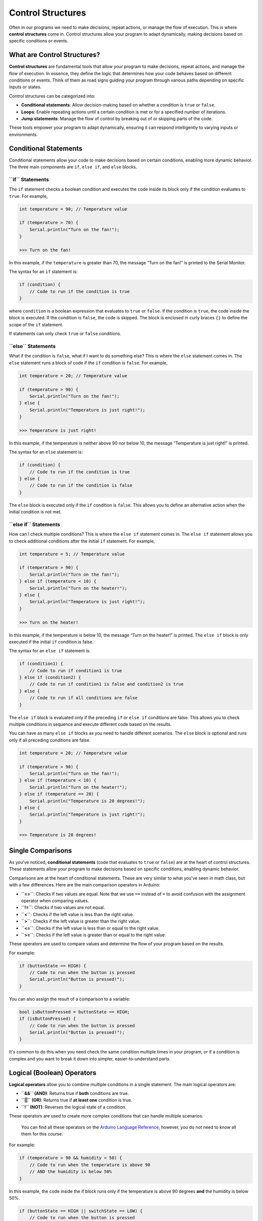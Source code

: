 .. _control_structures:

Control Structures
==================

Often in our programs we need to make decisions, repeat actions, or
manage the flow of execution. This is where **control structures** come
in. Control structures allow your program to adapt dynamically, making
decisions based on specific conditions or events.

What are Control Structures?
----------------------------

**Control structures** are fundamental tools that allow your program to
make decisions, repeat actions, and manage the flow of execution. In
essence, they define the logic that determines how your code behaves
based on different conditions or events. Think of them as road signs
guiding your program through various paths depending on specific inputs
or states.

Control structures can be categorized into:

- **Conditional statements**: Allow decision-making based on whether a condition is ``true`` or ``false``.
- **Loops**: Enable repeating actions until a certain condition is met or for a specified number of iterations.
- **Jump statements**: Manage the flow of control by breaking out of or skipping parts of the code.

These tools empower your program to adapt dynamically, ensuring it can
respond intelligently to varying inputs or environments.

Conditional Statements
----------------------

Conditional statements allow your code to make decisions based on
certain conditions, enabling more dynamic behavior. The three main
components are ``if``, ``else if``, and ``else`` blocks.

**``if`` Statements**
~~~~~~~~~~~~~~~~~~~~~

The ``if`` statement checks a boolean condition and executes the code
inside its block only if the condition evaluates to ``true``. For
example,

.. code:: cpp

    int temperature = 90; // Temperature value

    if (temperature > 70) {
        Serial.println("Turn on the fan!");
    }

    >>> Turn on the fan!

In this example, if the ``temperature`` is greater than 70, the message
“Turn on the fan!” is printed to the Serial Monitor.

The syntax for an ``if`` statement is:

.. code:: cpp

    if (condition) {
        // Code to run if the condition is true
    }

where ``condition`` is a boolean expression that evaluates to ``true``
or ``false``. If the condition is ``true``, the code inside the block is
executed. If the condition is ``false``, the code is skipped. The block
is enclosed in curly braces ``{}`` to define the scope of the ``if``
statement.

If statements can only check ``true`` or ``false`` conditions.

**``else`` Statements**
~~~~~~~~~~~~~~~~~~~~~~~

What if the condition is ``false``, what if I want to do something else?
This is where the ``else`` statement comes in. The ``else`` statement
runs a block of code if the ``if`` condition is ``false``. For example,

.. code:: cpp

    int temperature = 20; // Temperature value

    if (temperature > 90) {
        Serial.println("Turn on the fan!");
    } else {
        Serial.println("Temperature is just right!");
    }

    >>> Temperature is just right!

In this example, if the temperature is neither above 90 nor below 10,
the message “Temperature is just right!” is printed.

The syntax for an ``else`` statement is:

.. code:: cpp

    if (condition) {
        // Code to run if the condition is true
    } else {
        // Code to run if the condition is false
    }

The ``else`` block is executed only if the ``if`` condition is
``false``. This allows you to define an alternative action when the
initial condition is not met.

**``else if`` Statements**
~~~~~~~~~~~~~~~~~~~~~~~~~~

How can I check multiple conditions? This is where the ``else if``
statement comes in. The ``else if`` statement allows you to check
additional conditions after the initial ``if`` statement. For example,

.. code:: cpp

    int temperature = 5; // Temperature value

    if (temperature > 90) {
        Serial.println("Turn on the fan!");
    } else if (temperature < 10) {
        Serial.println("Turn on the heater!");
    } else {
        Serial.println("Temperature is just right!");
    }

    >>> Turn on the heater!

In this example, if the temperature is below 10, the message “Turn on
the heater!” is printed. The ``else if`` block is only executed if the
initial ``if`` condition is false.

The syntax for an ``else if`` statement is:

.. code:: cpp

    if (condition1) {
        // Code to run if condition1 is true
    } else if (condition2) {
        // Code to run if condition1 is false and condition2 is true
    } else {
        // Code to run if all conditions are false
    }

The ``else if`` block is evaluated only if the preceding ``if`` or
``else if`` conditions are false. This allows you to check multiple
conditions in sequence and execute different code based on the results.

You can have as many ``else if`` blocks as you need to handle different
scenarios. The ``else`` block is optional and runs only if all preceding
conditions are false.

.. code:: cpp

    int temperature = 20; // Temperature value

    if (temperature > 90) {
        Serial.println("Turn on the fan!");
    } else if (temperature < 10) {
        Serial.println("Turn on the heater!");
    } else if (temperature == 20) {
        Serial.println("Temperature is 20 degrees!");
    } else {
        Serial.println("Temperature is just right!");
    }

    >>> Temperature is 20 degrees!

Single Comparisons
------------------

As you've noticed, **conditional statements** (code that evaluates to
``true`` or ``false``) are at the heart of control structures. These
statements allow your program to make decisions based on specific
conditions, enabling dynamic behavior.

Comparisons are at the heart of conditional statements. These are very
similar to what you've seen in math class, but with a few differences.
Here are the main comparison operators in Arduino:

- **``==``**: Checks if two values are equal. Note that we use ``==``
  instead of ``=`` to avoid confusion with the assignment operator when
  comparing values.
- **``!=``**: Checks if two values are not equal.
- **``<``**: Checks if the left value is less than the right value.
- **``>``**: Checks if the left value is greater than the right value.
- **``<=``**: Checks if the left value is less than or equal to the
  right value.
- **``>=``**: Checks if the left value is greater than or equal to the
  right value.

These operators are used to compare values and determine the flow of
your program based on the results.

For example:

.. code:: cpp

    if (buttonState == HIGH) {
        // Code to run when the button is pressed
        Serial.println("Button is pressed!");
    }

You can also assign the result of a comparison to a variable:

.. code:: cpp

    bool isButtonPressed = buttonState == HIGH;
    if (isButtonPressed) {
        // Code to run when the button is pressed
        Serial.println("Button is pressed!");
    }

It's common to do this when you need check the same condition multiple
times in your program, or if a condition is complex and you want to
break it down into simpler, easier-to-understand parts.

Logical (Boolean) Operators
---------------------------

**Logical operators** allow you to combine multiple conditions in a
single statement. The main logical operators are:

- **``&&`` (AND)**: Returns true if **both** conditions are true.
- **``||`` (OR)**: Returns true if **at least one** condition is true.
- **``!`` (NOT)**: Reverses the logical state of a condition.

These operators are used to create more complex conditions that can
handle multiple scenarios.

   You can find all these operators on the `Arduino Language
   Reference <https://docs.arduino.cc/language-reference/#structure>`__,
   however, you do not need to know all them for this course.

For example:

.. code:: cpp

    if (temperature > 90 && humidity < 50) {
        // Code to run when the temperature is above 90
        // AND the humidity is below 50%
    }

In this example, the code inside the if block runs only if the
temperature is above 90 degrees **and** the humidity is below 50%.

.. code:: cpp

    if (buttonState == HIGH || switchState == LOW) {
        // Code to run when the button is pressed
        // OR the switch is off
    }

In this example, the code inside the if block runs if the button is
pressed **or** the switch is off.

.. code:: cpp

    if (!(temperature > 90)) {
        // Code to run when the temperature is not above 90
    }

In this example, the code inside the if block runs if the temperature is
**not** above 90 degrees. That example can be confusing, so let's break
it down by splitting the ``!`` operator into a separate variable:

.. code:: cpp

    bool temperatureGreaterThan30 = temperature > 90;
    bool notGreaterThan30 = !temperatureGreaterThan30;
    if (notGreaterThan30) {
        // Code to run when the temperature is not above 30
    }